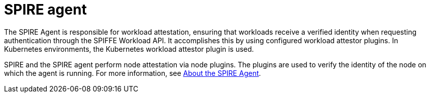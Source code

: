 // Module included in the following assemblies:
//
// * security/zero_trust_workload_identity_manageer/zero-trust-manager-overview.adoc

:_mod-docs-content-type: CONCEPT
[id="zero-trust-manager-about-agent_{context}"]
= SPIRE agent

The SPIRE Agent is responsible for workload attestation, ensuring that workloads receive a verified identity when requesting authentication through the SPIFFE Workload API. It accomplishes this by using configured workload attestor plugins. In Kubernetes environments, the Kubernetes workload attestor plugin is used.

SPIRE and the SPIRE agent perform node attestation via node plugins. The plugins are used to verify the identity of the node on which the agent is running. For more information, see link:https://spiffe.io/docs/latest/spire-about/spire-concepts/#all-about-the-agent[About the SPIRE Agent].